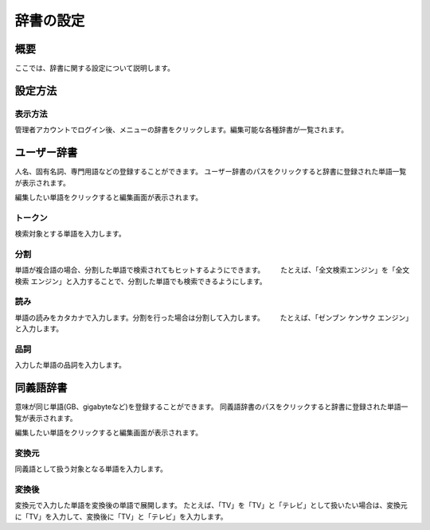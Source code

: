 ==========
辞書の設定
==========

概要
====

ここでは、辞書に関する設定について説明します。

設定方法
========

表示方法
--------

管理者アカウントでログイン後、メニューの辞書をクリックします。編集可能な各種辞書が一覧されます。

|image0|

ユーザー辞書
============

人名、固有名詞、専門用語などの登録することができます。
ユーザー辞書のパスをクリックすると辞書に登録された単語一覧が表示されます。

|image1|

編集したい単語をクリックすると編集画面が表示されます。

|image2|

トークン
--------

検索対象とする単語を入力します。

分割
----

単語が複合語の場合、分割した単語で検索されてもヒットするようにできます。
　　たとえば、「全文検索エンジン」を「全文 検索
エンジン」と入力することで、分割した単語でも検索できるようにします。

読み
----

単語の読みをカタカナで入力します。分割を行った場合は分割して入力します。
　　たとえば、「ゼンブン ケンサク エンジン」と入力します。

品詞
----

入力した単語の品詞を入力します。

同義語辞書
==========

意味が同じ単語(GB、gigabyteなど)を登録することができます。
同義語辞書のパスをクリックすると辞書に登録された単語一覧が表示されます。

|image3|

編集したい単語をクリックすると編集画面が表示されます。

|image4|

変換元
------

同義語として扱う対象となる単語を入力します。

変換後
------

変換元で入力した単語を変換後の単語で展開します。
たとえば、「TV」を「TV」と「テレビ」として扱いたい場合は、変換元に「TV」を入力して、変換後に「TV」と「テレビ」を入力します。

.. |image0| image:: /images/ja/9.0/admin/dict-1.png
.. |image1| image:: /images/ja/9.0/admin/dict-4.png
.. |image2| image:: /images/ja/9.0/admin/dict-5.png
.. |image3| image:: /images/ja/9.0/admin/dict-2.png
.. |image4| image:: /images/ja/9.0/admin/dict-3.png
